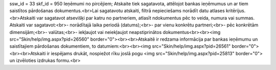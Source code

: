 ssw_id = 33skf_id = 950Ieņēmumi no pircējiem;Atskaite tiek sagatavota, attēlojot bankas ieņēmumus un ar tiem saistītos pārdošanas dokumentus.<br>Lai sagatavotu atskaiti, filtrā nepieciešams norādīt datu atlases kritērijus.<br>Atskaiti var sagatavot atsevišķi par katru no partneriem, atlasīt \ndokumentus pēc to veida, numura vai summas. Atskaiti var sagatavot:<br>- norādītajā laika periodā (datums);<br>- par vienu konkrētu partneri;<br>- pēc konkrētām dimensijām;<br>- valūtas;<br>- iekļaujot vai neiekļaujot neapstiprinātos dokumentus<br><br><img src="Skin/help/img.aspx?pid=26560" border="0"><br><br>Atskaitē ir redzama informācija par bankas ieņēmumu un saistītajiem pārdošanas dokumentiem, to datumiem:<br><br><img src="Skin/help/img.aspx?pid=26561" border="0"><br><br>Atskaiti ir iespējams drukāt, nospiežot rīku joslā pogu <img src="Skin/help/img.aspx?pid=25813" border="0"> un izvēloties izdrukas formu.<br>
